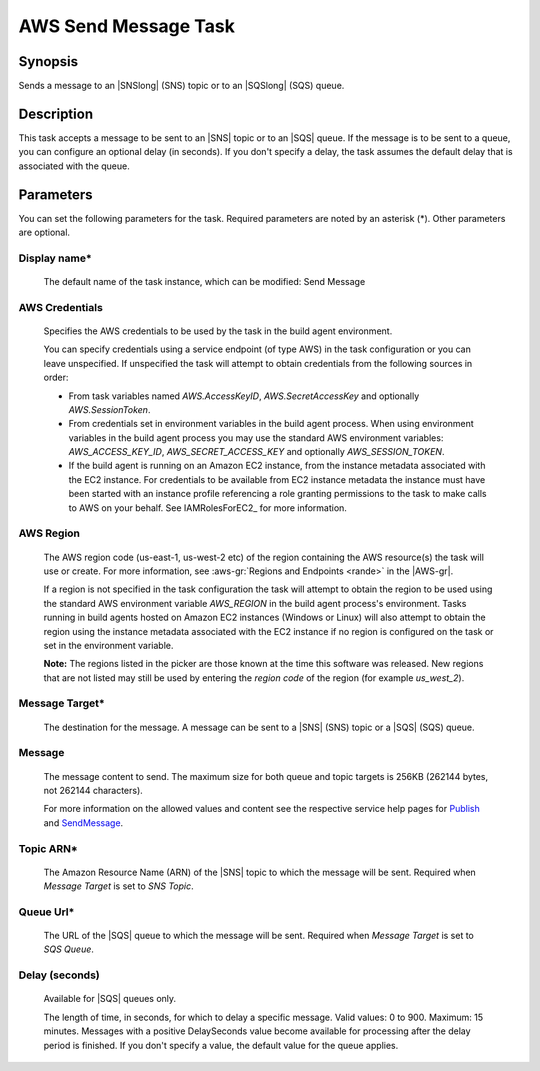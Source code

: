 .. Copyright 2010-2018 Amazon.com, Inc. or its affiliates. All Rights Reserved.

   This work is licensed under a Creative Commons Attribution-NonCommercial-ShareAlike 4.0
   International License (the "License"). You may not use this file except in compliance with the
   License. A copy of the License is located at http://creativecommons.org/licenses/by-nc-sa/4.0/.

   This file is distributed on an "AS IS" BASIS, WITHOUT WARRANTIES OR CONDITIONS OF ANY KIND,
   either express or implied. See the License for the specific language governing permissions and
   limitations under the License.

.. _send-message:

#####################
AWS Send Message Task
#####################

.. meta::
   :description: AWS Tools for Visual Studio Team Services (VSTS) Task Reference
   :keywords: extensions, tasks

Synopsis
========

Sends a message to an |SNSlong| (SNS) topic or to an |SQSlong| (SQS) queue.

Description
===========

This task accepts a message to be sent to an |SNS| topic or to an |SQS| queue. If the message is to be
sent to a queue, you can configure an optional delay (in seconds). If you don't specify a delay,
the task assumes the default delay that is associated with the queue.

Parameters
==========

You can set the following parameters for the task. Required
parameters are noted by an asterisk (*). Other parameters are optional.

Display name*
-------------

    The default name of the task instance, which can be modified: Send Message

AWS Credentials
---------------

    Specifies the AWS credentials to be used by the task in the build agent environment.

    You can specify credentials using a service endpoint (of type AWS) in the task configuration or you can leave unspecified. If
    unspecified the task will attempt to obtain credentials from the following sources in order:

    * From task variables named *AWS.AccessKeyID*, *AWS.SecretAccessKey* and optionally *AWS.SessionToken*.
    * From credentials set in environment variables in the build agent process. When using environment variables in the
      build agent process you may use the standard AWS environment variables: *AWS_ACCESS_KEY_ID*, *AWS_SECRET_ACCESS_KEY* and
      optionally *AWS_SESSION_TOKEN*.
    * If the build agent is running on an Amazon EC2 instance, from the instance metadata associated with the EC2 instance. For
      credentials to be available from EC2 instance metadata the instance must have been started with an instance profile referencing
      a role granting permissions to the task to make calls to AWS on your behalf. See IAMRolesForEC2_ for more information.

AWS Region
----------

    The AWS region code (us-east-1, us-west-2 etc) of the region containing the AWS resource(s) the task will use or create. For more
    information, see :aws-gr:`Regions and Endpoints <rande>` in the |AWS-gr|.

    If a region is not specified in the task configuration the task will attempt to obtain the region to be used using the standard
    AWS environment variable *AWS_REGION* in the build agent process's environment. Tasks running in build agents hosted on Amazon EC2
    instances (Windows or Linux) will also attempt to obtain the region using the instance metadata associated with the EC2 instance
    if no region is configured on the task or set in the environment variable.

    **Note:** The regions listed in the picker are those known at the time this software was released. New regions that are not listed
    may still be used by entering the *region code* of the region (for example *us_west_2*).

Message Target*
---------------

    The destination for the message. A message can be sent to a |SNS| (SNS) topic or a |SQS| (SQS) queue.

Message
-------

    The message content to send. The maximum size for both queue and topic targets is 256KB (262144 bytes, not 262144 characters).

    For more information on the allowed values and content see the respective service help pages for
    `Publish <https://docs.aws.amazon.com/sns/latest/api/API_Publish.html>`_ and
    `SendMessage <http://docs.aws.amazon.com/AWSSimpleQueueService/latest/APIReference/API_SendMessage.html>`_.

Topic ARN*
----------

    The Amazon Resource Name (ARN) of the |SNS| topic to which the message will be sent. Required when *Message Target* is set to *SNS Topic*.

Queue Url*
----------

    The URL of the |SQS| queue to which the message will be sent. Required when *Message Target* is set to *SQS Queue*.

Delay (seconds)
---------------

    Available for |SQS| queues only.

    The length of time, in seconds, for which to delay a specific message. Valid values: 0 to 900. Maximum: 15 minutes. Messages with a positive DelaySeconds value become available for processing after the delay period is finished. If you don't specify a value, the default value for the queue applies.
